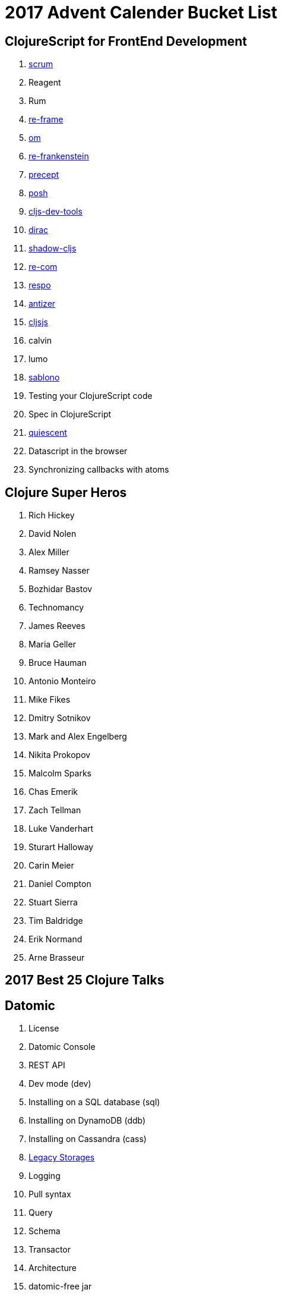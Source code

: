 = 2017 Advent Calender Bucket List

== ClojureScript for FrontEnd Development
. https://github.com/roman01la/scrum[scrum]
. Reagent
. Rum
. https://github.com/Day8/re-frame[re-frame]
. https://github.com/omcljs/om/[om]
. https://github.com/chpill/re-frankenstein[re-frankenstein]
. https://github.com/CoNarrative/precept[precept]
. https://github.com/mpdairy/posh[posh]
. https://github.com/binaryage/cljs-devtools[cljs-dev-tools]
. https://github.com/binaryage/dirac[dirac]
. https://github.com/thheller/shadow-cljs[shadow-cljs]
. https://github.com/Day8/re-com[re-com]
. https://github.com/Respo/respo[respo]
. https://github.com/priornix/antizer[antizer]
. http://cljsjs.github.io/[cljsjs]
. calvin
. lumo
. https://github.com/r0man/sablono[sablono]
. Testing your ClojureScript code
. Spec in ClojureScript
. https://github.com/levand/quiescent[quiescent]
. Datascript in the browser
. Synchronizing callbacks with atoms

== Clojure Super Heros
. Rich Hickey
. David Nolen
. Alex Miller
. Ramsey Nasser
. Bozhidar Bastov
. Technomancy
. James Reeves
. Maria Geller
. Bruce Hauman
. Antonio Monteiro
. Mike Fikes
. Dmitry Sotnikov
. Mark and Alex Engelberg
. Nikita Prokopov
. Malcolm Sparks
. Chas Emerik
. Zach Tellman
. Luke Vanderhart
. Sturart Halloway
. Carin Meier
. Daniel Compton
. Stuart Sierra
. Tim Baldridge
. Erik Normand
. Arne Brasseur

== 2017 Best 25 Clojure Talks

== Datomic
. License
. Datomic Console
. REST API
. Dev mode (dev)
. Installing on a SQL database (sql)
. Installing on DynamoDB (ddb)
. Installing on Cassandra (cass)
. http://docs.datomic.com/legacy-storage.html[Legacy Storages]
. Logging
. Pull syntax
. Query
. Schema
. Transactor
. Architecture
. datomic-free jar
. Community
. vvvvalval
. Compare with DataScript
. Chimera-datomic-peer
. Docker?


== Arachne
. Status
. Community
. Core
. How Arachne uses Datomic/Datascript inside
. Arachne in the repl
. Running the app from command line
. Uberjar?
. Asset Pipeline
. Arachne-cljs
. Arachne-pedestal-assets
. Arachne-figwheel
. Arachne-sass
. Arachne-proj-gen
. Chimera
. Chimera-datomic-peer
. HTTP module
. Pedestal module
. Modules overview
. Hello module
. Compare with Duct
